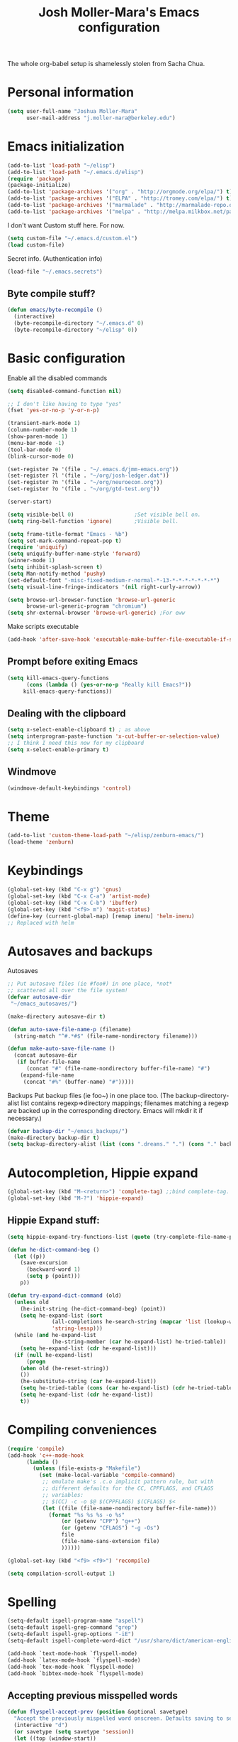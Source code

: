 #+TITLE: Josh Moller-Mara's Emacs configuration
#+OPTIONS: toc:4 h:4

The whole org-babel setup is shamelessly stolen from Sacha Chua.
* Personal information

#+begin_src emacs-lisp
  (setq user-full-name "Joshua Moller-Mara"
        user-mail-address "j.moller-mara@berkeley.edu")
#+end_src

* Emacs initialization
#+begin_src emacs-lisp
  (add-to-list 'load-path "~/elisp")
  (add-to-list 'load-path "~/.emacs.d/elisp")
  (require 'package)
  (package-initialize)
  (add-to-list 'package-archives '("org" . "http://orgmode.org/elpa/") t)
  (add-to-list 'package-archives '("ELPA" . "http://tromey.com/elpa/") t)
  (add-to-list 'package-archives '("marmalade" . "http://marmalade-repo.org/packages/") t)
  (add-to-list 'package-archives '("melpa" . "http://melpa.milkbox.net/packages/") t)
#+end_src

I don't want Custom stuff here. For now.
#+begin_src emacs-lisp
(setq custom-file "~/.emacs.d/custom.el")
(load custom-file)
#+end_src

Secret info. (Authentication info)
#+begin_src emacs-lisp
(load-file "~/.emacs.secrets")
#+end_src


** Byte compile stuff?

#+begin_src emacs-lisp
(defun emacs/byte-recompile ()
  (interactive)
  (byte-recompile-directory "~/.emacs.d" 0)
  (byte-recompile-directory "~/elisp" 0))
#+end_src
  
* Basic configuration

Enable all the disabled commands
#+begin_src emacs-lisp
  (setq disabled-command-function nil)
#+end_src

#+begin_src emacs-lisp
  ;; I don't like having to type "yes"
  (fset 'yes-or-no-p 'y-or-n-p)
  
  (transient-mark-mode 1)
  (column-number-mode 1)
  (show-paren-mode 1)
  (menu-bar-mode -1)
  (tool-bar-mode 0)
  (blink-cursor-mode 0)
  
  (set-register ?e '(file . "~/.emacs.d/jmm-emacs.org"))
  (set-register ?l '(file . "~/org/josh-ledger.dat"))
  (set-register ?n '(file . "~/org/neuroecon.org"))
  (set-register ?o '(file . "~/org/gtd-test.org"))
  
  (server-start)
  
  (setq visible-bell 0)                   ;Set visible bell on.
  (setq ring-bell-function 'ignore)       ;Visible bell.
  
  (setq frame-title-format "Emacs - %b")
  (setq set-mark-command-repeat-pop t)
  (require 'uniquify)
  (setq uniquify-buffer-name-style 'forward)
  (winner-mode 1)
  (setq inhibit-splash-screen t)
  (setq Man-notify-method 'pushy)
  (set-default-font "-misc-fixed-medium-r-normal-*-13-*-*-*-*-*-*-*")
  (setq visual-line-fringe-indicators '(nil right-curly-arrow))
  
  (setq browse-url-browser-function 'browse-url-generic
        browse-url-generic-program "chromium")
  (setq shr-external-browser 'browse-url-generic) ;For eww
#+end_src

Make scripts executable
#+begin_src emacs-lisp
(add-hook 'after-save-hook 'executable-make-buffer-file-executable-if-script-p)
#+end_src

** Prompt before exiting Emacs

#+begin_src emacs-lisp
(setq kill-emacs-query-functions
      (cons (lambda () (yes-or-no-p "Really kill Emacs?"))
     kill-emacs-query-functions))
#+end_src

** Dealing with the clipboard
#+begin_src emacs-lisp
(setq x-select-enable-clipboard t) ; as above
(setq interprogram-paste-function 'x-cut-buffer-or-selection-value)
;; I think I need this now for my clipboard
(setq x-select-enable-primary t)
#+end_src
** Windmove
#+begin_src emacs-lisp
(windmove-default-keybindings 'control)
#+end_src

* Theme
#+begin_src emacs-lisp
(add-to-list 'custom-theme-load-path "~/elisp/zenburn-emacs/")
(load-theme 'zenburn)
#+end_src
* Keybindings

#+begin_src emacs-lisp
  (global-set-key (kbd "C-x g") 'gnus)
  (global-set-key (kbd "C-x C-a") 'artist-mode)
  (global-set-key (kbd "C-x C-b") 'ibuffer)
  (global-set-key (kbd "<f9> m") 'magit-status)
  (define-key (current-global-map) [remap imenu] 'helm-imenu)
  ;; Replaced with helm
#+end_src

* Autosaves and backups

Autosaves
#+begin_src emacs-lisp
;; Put autosave files (ie #foo#) in one place, *not*
;; scattered all over the file system!
(defvar autosave-dir
 "~/emacs_autosaves/")

(make-directory autosave-dir t)

(defun auto-save-file-name-p (filename)
  (string-match "^#.*#$" (file-name-nondirectory filename)))

(defun make-auto-save-file-name ()
  (concat autosave-dir
   (if buffer-file-name
      (concat "#" (file-name-nondirectory buffer-file-name) "#")
    (expand-file-name
     (concat "#%" (buffer-name) "#")))))
#+end_src

Backups
Put backup files (ie foo~) in one place too. (The backup-directory-alist
list contains regexp=>directory mappings; filenames matching a regexp are
backed up in the corresponding directory. Emacs will mkdir it if necessary.)
#+begin_src emacs-lisp
  (defvar backup-dir "~/emacs_backups/")
  (make-directory backup-dir t)
  (setq backup-directory-alist (list (cons ".dreams." ".") (cons "." backup-dir)))
#+end_src

* Autocompletion, Hippie expand
  
#+begin_src emacs-lisp
(global-set-key (kbd "M-<return>") 'complete-tag) ;;bind complete-tag.
(global-set-key (kbd "M-?") 'hippie-expand)
#+end_src

** Hippie Expand stuff:

#+begin_src emacs-lisp
(setq hippie-expand-try-functions-list (quote (try-complete-file-name-partially try-complete-file-name try-expand-all-abbrevs try-expand-list try-expand-line try-expand-dabbrev try-expand-dabbrev-all-buffers try-expand-dabbrev-from-kill try-complete-lisp-symbol-partially try-complete-lisp-symbol try-expand-dict-command)))
#+end_src

#+begin_src emacs-lisp
(defun he-dict-command-beg ()
  (let ((p))
    (save-excursion
      (backward-word 1)
      (setq p (point)))
    p))

(defun try-expand-dict-command (old)
  (unless old
    (he-init-string (he-dict-command-beg) (point))
    (setq he-expand-list (sort
			  (all-completions he-search-string (mapcar 'list (lookup-words (concat old "*") ispell-complete-word-dict)))
			  'string-lessp)))
  (while (and he-expand-list
              (he-string-member (car he-expand-list) he-tried-table))
    (setq he-expand-list (cdr he-expand-list)))
  (if (null he-expand-list)
      (progn
	(when old (he-reset-string))
	())
    (he-substitute-string (car he-expand-list))
    (setq he-tried-table (cons (car he-expand-list) (cdr he-tried-table)))
    (setq he-expand-list (cdr he-expand-list))
    t))
#+end_src

* Compiling conveniences

#+begin_src emacs-lisp
(require 'compile)
(add-hook 'c++-mode-hook
	  (lambda ()
	    (unless (file-exists-p "Makefile")
	      (set (make-local-variable 'compile-command)
		   ;; emulate make's .c.o implicit pattern rule, but with
		   ;; different defaults for the CC, CPPFLAGS, and CFLAGS
		   ;; variables:
		   ;; $(CC) -c -o $@ $(CPPFLAGS) $(CFLAGS) $<
		   (let ((file (file-name-nondirectory buffer-file-name)))
		     (format "%s %s %s -o %s"
			     (or (getenv "CPP") "g++")
			     (or (getenv "CFLAGS") "-g -Os")
			     file
			     (file-name-sans-extension file)
			     ))))))
#+end_src

#+begin_src emacs-lisp
(global-set-key (kbd "<f9> <f9>") 'recompile)
#+end_src

#+begin_src emacs-lisp
(setq compilation-scroll-output 1)
#+end_src

* Spelling

#+begin_src emacs-lisp
(setq-default ispell-program-name "aspell")
(setq-default ispell-grep-command "grep")
(setq-default ispell-grep-options "-iE")
(setq-default ispell-complete-word-dict "/usr/share/dict/american-english")
#+end_src

#+begin_src emacs-lisp
(add-hook `text-mode-hook `flyspell-mode)
(add-hook `latex-mode-hook `flyspell-mode)
(add-hook `tex-mode-hook `flyspell-mode)
(add-hook `bibtex-mode-hook `flyspell-mode)
#+end_src

** Accepting previous misspelled words

#+begin_src emacs-lisp
(defun flyspell-accept-prev (position &optional savetype)
  "Accept the previously mispelled word onscreen. Defaults saving to session, but optional savetype can save to personal dict"
  (interactive "d")
  (or savetype (setq savetype 'session))
  (let ((top (window-start))
	(bot (window-end))
	correctpos)
    (save-excursion
      (save-restriction
	(narrow-to-region top bot)
	(overlay-recenter (point))

	  (let ((overlay-list (overlays-in (point-min) position))
		(new-overlay 'dummy-value))

	    ;; search for previous (new) flyspell overlay
	    (while (and new-overlay
			(or (not (flyspell-overlay-p new-overlay))
			    ;; check if its face has changed
			    (not (eq (get-char-property
				      (overlay-start new-overlay) 'face)
				     'flyspell-incorrect))))
	      (setq new-overlay (car-safe overlay-list))
	      (setq overlay-list (cdr-safe overlay-list)))

	    ;; if nothing new exits new-overlay should be nil
	    (if new-overlay ;; the length of the word may change so go to the start
		(setq correctpos
		      (overlay-start new-overlay))))

	(when correctpos
	  (save-excursion
	    (goto-char correctpos)
	    (let ((cursor-location (point))
		  (opoint (point))
		  (word (flyspell-get-word)))
	      (if (consp word)
		  (let ((start (car (cdr word)))
			(end (car (cdr (cdr word))))
			(word (car word))
			poss ispell-filter)
		    (flyspell-do-correct savetype poss word cursor-location start end opoint)
		    (ispell-pdict-save t))))))))))

(defun flyspell-accept-prev-save (position)
  "Save the previously mispelled word. See flyspell-accept-prev"
  (interactive "d")
  (flyspell-accept-prev position 'save))

(add-hook 'flyspell-mode-hook
 (lambda ()
   (define-key flyspell-mode-map (kbd "C-M-;") 'flyspell-accept-prev)
   (define-key flyspell-mode-map (kbd "C-:") 'flyspell-accept-prev-save)
   ))
#+end_src

* LaTeX

#+begin_src emacs-lisp
(setq latex-run-command "pdflatex")
(setq tex-output-extension ".pdf")
#+end_src

#+begin_src emacs-lisp
(add-hook `latex-mode-hook (lambda () (defun tex-view ()
  (interactive)
  (tex-send-command "evince" (tex-append tex-print-file ".pdf") t))))
#+end_src

Make it easier to insert Greek symbols
#+begin_src emacs-lisp
  (add-hook 'LaTeX-mode-hook 'LaTeX-math-mode)
#+end_src

** Bibtex stuff (no longer needed?)
#+begin_src emacs-lisp
(add-hook 'latex-mode-hook
	  (lambda ()
	    (defun tex-bibtex-file ()
	      "Run BibTeX on the current buffer's file."
	      (interactive)
	      (if (tex-shell-running)
		  (tex-kill-job)
		(tex-start-shell))
	      (let* (shell-dirtrack-verbose
		     (source-file (tex-main-file))
		     (tex-out-file
		      (tex-append (file-name-nondirectory source-file) ""))
		     (file-dir (file-name-directory (expand-file-name source-file))))
		(tex-send-command tex-shell-cd-command file-dir)
		(tex-send-command tex-bibtex-command tex-out-file))
	      (tex-display-shell))))
#+end_src

** AUCTeX and skeletons
#+begin_src emacs-lisp
  ;; AUCTeX
  ;; (setq load-path (append load-path "~/.emacs.d/elpa/auctex-11.87.2/"))
  ;; (load "auctex.el" nil t t)
  ;; (load "preview-latex.el" nil t t)
  (setq TeX-auto-save t)
  (setq TeX-parse-self t)
  (setq-default TeX-master nil)
  (add-hook 'LaTeX-mode-hook 'TeX-PDF-mode) ;use pdflatex by default
  
  (add-hook 'LaTeX-mode-hook 'turn-on-reftex)
  (setq reftex-plug-into-AUCTeX t)
  
  (setq skeleton-end-newline nil)
  (add-hook 'LaTeX-mode-hook
   (lambda ()
     (define-key LaTeX-mode-map (kbd "` v (") 'latex-skeleton-left-paren)
     (define-key LaTeX-mode-map (kbd "` v [") 'latex-skeleton-left-bracket)
     (define-key LaTeX-mode-map (kbd "` v {") 'latex-skeleton-left-brace)
     (define-key LaTeX-mode-map (kbd "` v t") 'latex-math-text)
     (define-key LaTeX-mode-map (kbd "` v $") 'quoted-parens)
     (define-key LaTeX-mode-map (kbd "` v %") 'quoted-brackets)
     ))
  
  (define-skeleton latex-skeleton-left-paren
    "Insert \\left( ... \\right)."
    nil "\\left(" _ "\\right)")
  
  (define-skeleton latex-skeleton-left-bracket
    "Insert \\left[ ... \\right]."
    nil "\\left[" _ "\\right]")
  
  (define-skeleton latex-skeleton-left-brace
    "Insert \\left\\{ ... \\right\\}."
    nil "\\left\\{" _ "\\right\\}")
  
  (define-skeleton latex-math-text
    "Insert \\text{ ... }."
    nil "\\text{" _ "}")
  
  (define-skeleton quoted-parens
    "Insert \\( ... \\)."
    nil "\\(" _ "\\)")
  
  (define-skeleton quoted-brackets
    "Insert \\[ ... \\]."
    nil "\\[" _ "\\]")
#+end_src
** AUCTeX handling errors
Sometimes AUCTex can't parse errors correctly, prompting you to create a directory
#+begin_src emacs-lisp
(setq LaTeX-command-style '(("" "%(PDF)%(latex) -file-line-error %S%(PDFout)")))
#+end_src
* R/ESS
  This seems to be necessary when installing ESS from MELPA.
#+begin_src emacs-lisp
  (require 'ess-site)
#+end_src

#+begin_src emacs-lisp
  (setq comint-scroll-to-bottom-on-input t)
  (setq comint-scroll-to-bottom-on-output t)
  (setq comint-move-point-for-output t)
  
  (add-hook 'ess-mode-hook
            (lambda ()
              (flyspell-prog-mode)
              (auto-complete-mode 1)
              (ac-flyspell-workaround)))
  
  (add-hook 'inferior-ess-mode-hook
            (lambda ()
              (auto-complete-mode 1)))
  
  (autoload 'ess-rdired "ess-rdired" 
    "View *R* objects in a dired-like buffer." t)
#+end_src
** JAGS
#+begin_src emacs-lisp
(require 'ess-jags-d)
#+end_src

** View an object
#+begin_src emacs-lisp
  (defun ess-dump-object-into-view-buffer (object)
    "Edit an ESS object in its view buffer."
    (interactive
     (progn
       (ess-force-buffer-current "Process to dump from: ")
       (if (ess-ddeclient-p)
           (list (read-string "Object to edit: "))
         (ess-read-object-name "Object to edit"))))
    (ess-execute (ess-rdired-get object)
               nil "R view" ))
  
  (eval-after-load "ess-mode"
    '(define-key ess-mode-map (kbd "C-c v") 'ess-dump-object-into-view-buffer))
#+end_src

** Clear the shell
#+begin_src emacs-lisp
(defun clear-shell ()
   (interactive)
   (let ((old-max comint-buffer-maximum-size))
     (setq comint-buffer-maximum-size 0)
     (comint-truncate-buffer)
     (setq comint-buffer-maximum-size old-max)))
#+end_src

** Truncate automatically
#+begin_src emacs-lisp
  (setq comint-buffer-maximum-size 2000)
  (add-hook 'comint-output-filter-functions
            'comint-truncate-buffer)
#+end_src
* ERC
#+begin_src emacs-lisp
  (require 'erc-services)
  (erc-services-mode 1)
  (setq erc-nick "emdash"
        erc-server "localhost"
        erc-port "1799")
  (setq erc-auto-query 'bury)
#+end_src
** Notify
#+begin_src emacs-lisp
;;list of regexpes ignored by tray icon
(defun erc-tray-change-state (arg)
  "Enables or disable blinking, depending on arg"
  (if arg
      (shell-command-to-string
       "echo B > /tmp/tray_daemon_control")
    (shell-command-to-string
     "echo b > /tmp/tray_daemon_control")))
(defun erc-tray-update-state ()
  "Updates the state of the tray icon according to the contents
of erc-modified-channels-alist"
  (interactive)
  (let ((blinkify nil))
    (mapcar (lambda (el)
	      (when (string-match "erc-current-nick-face" (face-name (nthcdr 2 el)))
		(setq blinkify t)))
	    erc-modified-channels-alist)
    (erc-tray-change-state blinkify)))
(when window-system
  (add-hook 'erc-track-list-changed-hook 'erc-tray-update-state))
(setq erc-track-exclude-types '("JOIN" "NICK" "PART" "QUIT"))
#+end_src

** More notify stuff
#+begin_src emacs-lisp
  ;; Notify my when someone mentions my nick.
  (defun erc-global-notify (matched-type nick msg)
    (interactive)
    (when (eq matched-type 'current-nick)
      (shell-command
       (concat "notify-send -t 4000 -c \"im.received\" \""
               (car (split-string nick "!"))
               " mentioned your nick\" \""
               msg
               "\""))))
  (add-hook 'erc-text-matched-hook 'erc-global-notify)
#+end_src
** Timestamp
#+begin_src emacs-lisp
(make-variable-buffer-local
 (defvar erc-last-datestamp nil))

(defun ks-timestamp (string)
  (erc-insert-timestamp-left string)
  (let ((datestamp (erc-format-timestamp (current-time) erc-datestamp-format)))
    (unless (string= datestamp erc-last-datestamp)
      (erc-insert-timestamp-left datestamp)
      (setq erc-last-datestamp datestamp))))
    
    
(setq erc-timestamp-only-if-changed-flag t
      erc-timestamp-format "%H:%M "
      erc-datestamp-format " === [%Y-%m-%d %a] ===\n" ; mandatory ascii art                          
      erc-fill-prefix "      "
      erc-insert-timestamp-function 'ks-timestamp)
#+end_src

* rcirc
#+begin_src emacs-lisp
(require 'rcirc)
#+end_src
** Spelling
#+begin_src emacs-lisp
(add-hook 'rcirc-mode-hook (lambda ()
			     (flyspell-mode 1)))
#+end_src
** Other
#+begin_src emacs-lisp
  (setq rcirc-debug-flag t)
  
  ;; Adjust the colours of one of the faces.
  (set-face-foreground 'rcirc-my-nick "red" nil)
  
  (setq rcirc-default-nick "emdash")
  (setq rcirc-default-user-name "joshm")
  (setq rcirc-default-full-name "Josh Moller-Mara")
  
  (setq rcirc-buffer-maximum-lines 2000)
  ;; rcirc-server-alist moved to secrets file, as it contains passwords.
  
  (add-hook 'rcirc-mode-hook
            (lambda ()
              (rcirc-track-minor-mode 1)))
  
  (add-hook 'rcirc-mode-hook (lambda ()
                               (flyspell-mode 1)))
  
#+end_src

** Reconnect after disconnect

#+begin_src emacs-lisp
  (eval-after-load 'rcirc
    '(defun-rcirc-command reconnect (arg)
       "Reconnect the server process."
       (interactive "i")
       (unless process
         (error "There's no process for this target"))
       (let* ((server (car (process-contact process)))
              (port (process-contact process :service))
              (nick (rcirc-nick process))
              channels query-buffers)
         (dolist (buf (buffer-list))
           (with-current-buffer buf
             (when (eq process (rcirc-buffer-process))
               (remove-hook 'change-major-mode-hook
                            'rcirc-change-major-mode-hook)
               (if (rcirc-channel-p rcirc-target)
                   (setq channels (cons rcirc-target channels))
                 (setq query-buffers (cons buf query-buffers))))))
         (delete-process process)
         (rcirc-connect server port nick
                        rcirc-default-user-name
                        rcirc-default-full-name
                        channels))))
#+end_src

** Load rcirc-notify
#+begin_src emacs-lisp
  (eval-after-load 'rcirc '(require 'rcirc-notify))
#+end_src

** Load rcirc color
#+begin_src emacs-lisp
  (eval-after-load 'rcirc '(require 'rcirc-color))
#+end_src
* Scheme
#+begin_src emacs-lisp
(setq scheme-program-name "csi")

(defun run-half-scheme () "
   Run Scheme in half a window."
   (interactive)
   (split-window-vertically nil)
   (other-window 1)
   (call-interactively 'run-scheme))

(add-hook 'scheme-mode-hook
 (lambda ()
   (define-key scheme-mode-map (kbd "C-c C-s") 'run-half-scheme)
   ))
#+end_src
* C
#+begin_src emacs-lisp
(setq-default c-basic-offset 8)
(setq c-default-style "gnu")
#+end_src
* Shells
#+begin_src emacs-lisp
(defun run-half-shell ()
   "Run a shell in half a window."
   (interactive)
   (split-window-vertically nil)
   ;; (other-window 1)
   (shell (concat (buffer-name) " shell")))

(global-set-key (kbd "C-x 4 s") 'run-half-shell)
#+end_src
* Encryption
#+begin_src emacs-lisp
(require 'epa-file)			;So we can encrypt authinfo
(setq epa-file-cache-passphrase-for-symmetric-encryption t) ;So it doesn't ask for password multiple times
#+end_src
  Put the following on the top of files to encrypt them to myself.
  May need to run "normal-mode" to set the file local variables.
  Also, remember that just because files are encrypted to you does not
  mean they're signed by you. So when encrypting stuff for yourself,
  you may want to sign it.
#+begin_src emacs-lisp
  (set-register ?G "-*- epa-file-encrypt-to: (\"j.moller-mara@berkeley.edu\") -*-\n")
#+end_src
* BBDB
#+begin_src emacs-lisp
(require 'bbdb)
(bbdb-initialize 'gnus 'message)
(setq bbdb-use-pop-up nil)		;Don't pop up
(setq bbdb-quiet-about-name-mismatches nil)
#+end_src
* GNUS/Email
#+begin_src emacs-lisp
(setq mail-user-agent 'gnus-user-agent)	;Uses Message mode instead of mail mode
#+end_src
** Spoofing dates
#+begin_src emacs-lisp
(defun gnus-date-spoof ()
  (interactive)
  (message-generate-headers '(Date))
  (setq message-deletable-headers (delq 'Date message-deletable-headers))
  (message "Deletable headers are %s %s" message-deletable-headers "(DONT FORGET SMTPMAIL-FQDN)"))

(defun gnus-date-unspoof ()
  (interactive)
  (add-to-list 'message-deletable-headers 'Date)
  (message "Deletable headers are %s" message-deletable-headers))
#+end_src

** Kill IMAP
Sometimes IMAP freezes, so I like to be able to kill it.
#+begin_src emacs-lisp
(defun kill-imap ()
  "Kill openssl imap"
  (interactive)
  ;; (delete-process "imap")
  (mapc (lambda (x) (if (string-match "imap" (process-name x)) (delete-process x))) (process-list)))
#+end_src

** Espeak article
   Read an article out loud
#+begin_src emacs-lisp
  (defun josh/espeak-article (&optional arg)
    "Select the gnus article and read it"
    (interactive "P")
    (with-current-buffer gnus-article-buffer
      (save-excursion
        (save-restriction
          (widen)
          (when (article-goto-body)
            (let* ((wpm (number-to-string (* (if arg arg 5) 100)))
                   (process (start-process "espeak-process" " *espeak-gnus*" "espeak" "-a" "200" "-v" "english-us" "-s" wpm)))
              (process-send-region process (point) (point-max))
              (process-send-string process "\n")
              (process-send-eof process)))))))
  
  (global-set-key (kbd "<f9> e") 'josh/espeak-article)
#+end_src

* Dired
** Listing switches
#+begin_src emacs-lisp
(setq dired-listing-switches "-alh")
#+end_src

** Dired-X
Because dired-jump is pretty useful
#+begin_src emacs-lisp
(add-hook 'dired-load-hook
	  (function (lambda () (load "dired-x"))))
#+end_src
* Tramp
#+begin_src emacs-lisp
(require 'tramp)
#+end_src
** Proxies. Allow sudo
#+begin_src emacs-lisp
(set-default 'tramp-default-proxies-alist nil)
(add-to-list 'tramp-default-proxies-alist '((and (string-match system-name (tramp-file-name-host (car target-alist))) "FUCKNO") "\\`root\\'" "/ssh:%h:"))
#+end_src

** Prompt for Yubikeys
#+begin_src emacs-lisp
  (setq tramp-password-prompt-regexp "^.*\\(Yubikey\\|[pP]assword\\|[pP]assphrase\\).*: ? *")
#+end_src
* Org Mode
** Setup my agenda file
   Read from "org-agendas" where the agenda files are.
   Set the default span to a day view.
#+begin_src emacs-lisp
  (setq org-agenda-files (concat (file-name-as-directory org-directory) "org-agendas.txt"))
  (setq org-agenda-span 'day)
#+end_src
** Default notes file?
   Note to self, figure out what the difference between this and agenda is.

#+begin_src emacs-lisp
  (setq org-default-notes-file (concat (file-name-as-directory org-directory) "gtd-test.org"))
#+end_src
** Capturing and agenda keybindings
#+begin_src emacs-lisp
  (define-key global-map (kbd "C-c c") 'org-capture)
  (global-set-key (kbd "C-c a") 'org-agenda)
#+end_src
** Capture templates
   Need to make this more portable across different systems. I think it defaults to org-directory.
#+begin_src emacs-lisp
  (setq org-capture-templates
        '(("t" "Todo" entry (file+headline "gtd-test.org" "Tasks")
           "* TODO %i %?\n\tAdded: %U")
          ("a" "Today" entry (file+headline "gtd-test.org" "Tasks")
           "* TODO %i %?\n\tSCHEDULED: <%<%Y-%m-%d %a>>\n\tAdded: %U")
          ("l" "Lookup" entry (file+headline "gtd-test.org" "Lookup")
           "* %?\n\tAdded: %U")
          ("c" "Calendar" entry (file+headline "gtd-test.org" "Calendar")
           "* %i %?\n\tAdded: %U")
          ("s" "Shopping" entry (file+headline "gtd-test.org" "Shopping")
           "* %i %?\n\tAdded: %U")
          ("n" "Neuroecon" entry (file+headline "neuroecon.org" "Neuroecon")
           "* %?\n%i\n\tAdded: %U")
          ("m" "Someday/Maybe" entry (file+headline "gtd-test.org" "Someday/Maybe")
           "* %?\n\tAdded: %U")
          ("o" "thoughts" plain (file "thoughts-misc.txt")
           "\n\n%U -\n\n %?\n" :empty-lines 1)
          ("j" "Jokes" plain (file "jokes.txt")
           "\n\n%U -\n\n %?\n" :empty-lines 1)
          ("v" "Vocabulary" entry
           (file+headline "~/reading/words-i-learned.org" "Vocabulary")
           "* %^{The word} :drill:\n Added: %U\n %^{Extended word (may be empty)|%\\1}\n** Answer \n%^{The definition}")))
#+end_src
   Fix a bug causing org-capture to mess up line numbers
#+begin_src emacs-lisp
  (setq-default cache-long-scans nil)
#+end_src
** Org agenda listings
#+begin_src emacs-lisp
  (setq org-agenda-custom-commands
        (quote
         (("w" todo "WAITING")
          ("W" todo-tree "WAITING")
          ("H" "Office and Home Lists"
           ((agenda)
            (tags-todo "OFFICE")
            (tags-todo "HOME")
            (tags-todo "COMPUTER")
            (tags-todo "DVD")
            (tags-todo "READING")))
          ("b" "Things to do if bored"
           tags "IFBORED"
           ((org-agenda-skip-function '(org-agenda-skip-entry-if 'todo 'done)))
           ("~/org/blockreddit/ifbored.html"))
          ("D" "Daily Action List"
           ((agenda "" ((org-agenda-ndays 1)
                        (org-agenda-sorting-strategy
                         (quote ((agenda time-up priority-down tag-up) )))
                        (org-deadline-warning-days 0)))))
          ("U" "Unscheduled NoDeadline" alltodo ""
           ((org-agenda-skip-function
            '(org-agenda-skip-entry-if 'scheduled 'deadline))))
          ("X" agenda "" ((org-agenda-span 3)
                          ;; (org-agenda-start-with-log-mode t)
                          (org-agenda-start-with-clockreport-mode t)) ("~/org/newtab/agenda.html"))
          )))
#+end_src
** Define a stuck project
#+begin_src emacs-lisp
  (setq org-stuck-projects
             '("+PROJECT/-MAYBE-DONE" ("NEXT" "TODO") ("@SHOP")
                                      "\\<IGNORE\\>"))
#+end_src

** If I didn't want it to interfere with windmove
#+begin_src emacs-lisp
  ;; (setq org-replace-disputed-keys t)
#+end_src

** Writing my current task to a file
   I have a conky script that displays my current task. That way, even
   when I'm not in Emacs, I can see what task I'm supposed to be
   working on, and how long I've been clocked into it.
#+begin_src emacs-lisp
  (setq josh/clock-current-task-file "~/.currenttask")
  
  (defun josh/org-clock-in-conky ()
    (interactive)
    "Creates a file `josh/clock-current-task-file' with the current task and the time started.
  To be used with a script in conky to display what I'm working on."
    (if org-clock-current-task
        (with-temp-file josh/clock-current-task-file
            (progn
              (insert org-clock-current-task)
              (newline)
              (insert (format-time-string "%s" org-clock-start-time))
              (newline)))))
  
  (defun josh/org-clock-out-conky ()
    (interactive)
    "When I clock out, remove `josh/clock-current-task-file'"
    (if (file-exists-p josh/clock-current-task-file)
            (delete-file josh/clock-current-task-file)))
  
  ;; (add-hook 'org-clock-in-hook 'josh/org-clock-in-conky)
  ;; (add-hook 'org-clock-out-hook 'josh/org-clock-out-conky)
#+end_src

   Here's another hook that works with my "ceftoolbar" in sawfish.

   The ceftoolbar is a Chromium embedded framework toolbar that
   displays CPU usage, network usage, as well as my current task

#+begin_src emacs-lisp
  (defun josh/org-clock-2 ()
    (interactive)
    "When I clock in or out, call a script that updates the ceftoolbar"
    (start-process "LogTime"
                   (get-buffer-create " *josh-clock-buffer*")
                   "~/.sawfish/scripts/clock-in.sh"))
  
  (defun josh/org-clock-in-conky2 ()
    (josh/org-clock-in-conky)
    (josh/org-clock-2))
  
  (defun josh/org-clock-out-conky2 ()
    (josh/org-clock-out-conky)
    (josh/org-clock-2))
  
  (add-hook 'org-clock-in-hook 'josh/org-clock-in-conky2)
  (add-hook 'org-clock-out-hook 'josh/org-clock-out-conky2)
  
#+end_src

   
** Org-drill
Require org-drill.
Add random noise to the due dates of cards, so they're not always clumped together.
Also, change the default cloze delimiters, as the defaults weren't working well for me.
#+begin_src emacs-lisp
  (add-to-list 'load-path "~/elisp/org-mode/contrib/lisp/")
  (add-to-list 'org-modules 'org-drill)
  (require 'org-drill)
  (setq org-drill-add-random-noise-to-intervals-p t)
  (setq org-drill-hint-separator "||")
  (setq org-drill-left-cloze-delimiter "<[")
  (setq org-drill-right-cloze-delimiter "]>")
  (setq org-drill-learn-fraction 0.3)
#+end_src
** Org-habit
#+begin_src emacs-lisp
  (add-to-list 'org-modules 'org-habit)
  (require 'org-habit)
#+end_src
** For exporting latex
http://blog.karssen.org/2013/08/22/using-bibtex-from-org-mode/
#+begin_src emacs-lisp
  (setq org-latex-pdf-process '("latexmk -pdf -bibtex %f"))
#+end_src
** Easier method to clock into some frequent habits
Some habits occur quite frequently, and it's kind of a pain to have to
find them in my GTD org file before clocking in. This simplifies
clocking into frequent tasks. (Mostly helps me track bad habits.)
#+begin_src emacs-lisp
  (require 'helm-adaptative)
  (defun josh/org-helm-candidates ()
    (interactive)
    (org-map-entries
     (lambda () (let* ((title (nth 4 (org-heading-components))))
                  (cons title (cons title (current-buffer)))))
     nil
     'agenda))
  
  (setq josh/helm-source-org-clock
    '((name . "Clock in to what")
      (candidates . josh/org-helm-candidates)
      (filtered-candidate-transformer
       helm-adaptive-sort)
      (action . (("Clock in"
                  . josh/org-clock-in)))))
  
  (defun josh/org-clock-in (candidate)
    "Clock into taskname in gtd-test"
    (interactive)
    (save-excursion
      (let* ((taskname (car candidate))
             (taskbuffer (cdr candidate))
             (place (org-find-exact-headline-in-buffer taskname taskbuffer)))
        (with-current-buffer (marker-buffer place)
          (goto-char place)
          (org-clock-in)))))
  
  (defun josh/helm-org-clock-in ()
    "Use helm to clock into a task"
    (interactive)
    (helm-other-buffer 'josh/helm-source-org-clock
                       "*Helm Clock-in*"))
  
  (global-set-key (kbd "<f9> z") 'josh/helm-org-clock-in)
  
  (defun josh/helm-org-jump-candidate (candidate)
    "Jump to a candidate with org"
    (interactive)
    (let* ((taskname (car candidate))
           (taskbuffer (cdr candidate))
           (place (org-find-exact-headline-in-buffer taskname taskbuffer)))
      (switch-to-buffer (marker-buffer place))
      (goto-char place)
      (org-show-context)))
  
  (setq josh/helm-jump-org
    '((name . "Jump to org")
      (candidates . josh/org-helm-candidates)
      (filtered-candidate-transformer
       helm-adaptive-sort)
      (action . (("Jump to"
                  . josh/helm-org-jump-candidate)))))
  
  (defun josh/helm-org-jump ()
    "Use helm to clock into a task"
    (interactive)
    (helm-other-buffer 'josh/helm-jump-org
                       "*Org Jump*"))
  
  (global-set-key (kbd "<f9> j") 'josh/helm-org-jump)
#+end_src
** Error out on invisible edits
   Sometimes I accidentally edit invisible parts of an org buffer.
   Setting this variable prevents it.
#+begin_src emacs-lisp
  ;; (setq org-catch-invisible-edits 'nil)
#+end_src
** Refiling to other places
   This is so we're able to refile to other files
#+begin_src emacs-lisp
  (setq org-refile-targets (quote ((nil :maxlevel . 1)
                                   (org-agenda-files :maxlevel . 1))))
#+end_src
** Store links
   Storing links in Emacs
#+begin_src emacs-lisp
  (global-set-key (kbd "C-c l") 'org-store-link)
#+end_src
** Setting a timer on the current task
   I use =<f9> z= to set the current task. When I want to set a timer,
   for instance in a pomodoro-type fashion, I'll use this function
   which I have bound to =<f9> p=. It's the same thing as
   =org-timer-set-timer=, but I don't have to switch buffers to find
   the task I'm already clocked into.
#+begin_src emacs-lisp
  (defun josh/org-current-task-timer (&optional opt)
    "Find the current clocking task and set a timer on it."
    (interactive "P")
    (when (org-clocking-p)
      (save-excursion
        (org-no-warnings (set-buffer (org-clocking-buffer)))
        (save-restriction
          (widen)
          (goto-char org-clock-marker)
          (beginning-of-line 1)
          (org-timer-set-timer opt)))))
  
  (global-set-key (kbd "<f9> p") 'josh/org-current-task-timer)
#+end_src

* Sawfish
  Automatically load .jl files as sawfish (not Julia)
#+begin_src emacs-lisp
  (setq auto-mode-alist (cons '("\\.sawfishrc$"  . sawfish-mode) auto-mode-alist)
        auto-mode-alist (cons '("\\.jl$"         . sawfish-mode) auto-mode-alist)
        auto-mode-alist (cons '("\\.sawfish/rc$" . sawfish-mode) auto-mode-alist))
  
#+end_src
* Helm
#+begin_src emacs-lisp
  (require 'helm-config)
  (global-set-key (kbd "C-c h") 'helm-mini)
  ;; (helm-mode 1)
  (global-set-key (kbd "C-x b") 'helm-buffers-list)
  ;; (global-set-key (kbd "C-x C-f") 'helm-find-files)
  (global-set-key (kbd "C-x f") 'helm-for-files)
  (global-set-key (kbd "M-x") 'helm-M-x)
  (global-set-key (kbd "M-y") 'helm-show-kill-ring)
  (global-set-key (kbd "M-s o") 'helm-occur)
  (global-set-key (kbd "M-g s") 'helm-do-grep)
  (global-set-key (kbd "M-g b") 'helm-resume)
  (global-set-key (kbd "C-c SPC") 'helm-all-mark-rings)
#+end_src
** Other Helm actions I find useful
   I like being able to open an xterm or quickly jump to dired with helm.
#+begin_src emacs-lisp
  (defun helm-ff-dired ()
    "Run open file externally command action from `helm-source-find-files'."
    (interactive)
    (when helm-alive-p
      (helm-quit-and-execute-action 'helm-point-file-in-dired)))
  
  (define-key helm-map (kbd "C-c j") 'helm-ff-dired)
  
  (defun helm-xterm-directory (file)
    "Open an xterm starting in FILE's directory."
    (start-xterm (if (file-directory-p file)
                     file
                   (file-name-directory file))))
  
  (defun helm-ff-xterm-directory ()
    "Open xterm on file's directory"
    (interactive)
    (when helm-alive-p
      (helm-quit-and-execute-action 'helm-xterm-directory)))
  
  (define-key helm-map (kbd "C-c J") 'helm-ff-xterm-directory)
#+end_src

* Elfeed
  Elfeed is an RSS reader that I'm currently trying out.
#+begin_src emacs-lisp
  (require 'elfeed)
  (global-set-key (kbd "C-x w") 'elfeed)
  (setq elfeed-feeds
        '(("http://nedroid.com/feed/" webcomic)
          ("http://xkcd.com/rss.xml" webcomic)
          ("http://pbfcomics.com/feed/feed.xml" webcomic)
          ("http://feeds.feedburner.com/PoorlyDrawnLines?format=xml" webcomic)
          ("http://feeds.feedburner.com/StatisticalModeling" statistics)
          ))
  (add-hook 'elfeed-new-entry-hook
            (elfeed-make-tagger :before "2 weeks ago"
                                :remove 'unread))
#+end_src
* Processing
  Define the location of processing.
  Will be different for you.
#+begin_src emacs-lisp
  (setq processing-location "~/Downloads/processing-2.1.2/processing-java")
#+end_src
* Useful, but unnecessary, functions
** Word counting
#+begin_src emacs-lisp
(defun word-count nil "Count words in buffer" (interactive)
  (shell-command-on-region (point-min) (point-max) "wc -w"))
#+end_src

** Aliases
#+begin_src emacs-lisp
(defun afm ()				;Shorter than typing auto-fill-mode
  (interactive)
  (auto-fill-mode))

(defun ttl ()
  (interactive)
  (toggle-truncate-lines))
#+end_src

** Killing buffers
#+begin_src emacs-lisp
;; Display buffers and kill them
(defun kill-some-buffers2 (&optional list)
  "Kill some buffers.  Asks the user whether to kill each one of them.
Non-interactively, if optional argument LIST is non-nil, it
specifies the list of buffers to kill, asking for approval for each one."
  (interactive)
  (if (null list)
      (setq list (buffer-list)))
  (while list
    (let* ((buffer (car list))
	   (name (buffer-name buffer)))
      (and name				; Can be nil for an indirect buffer
					; if we killed the base buffer.
	   (not (string-equal name ""))
	   (/= (aref name 0) ?\s)
	   (switch-to-buffer name)
	   (kill-buffer-ask buffer)))
    (setq list (cdr list))))
(global-set-key (kbd "C-x M-k") 'kill-some-buffers2)
#+end_src


#+begin_src emacs-lisp
(add-hook 'artist-mode-hook
 (lambda ()
   (define-key artist-mode-map [remap artist-next-line] 'picture-move-down)
   ))
#+end_src
** Viewing and killing buffers
#+begin_src emacs-lisp
(defun view-and-kill-some-buffers (&optional list)
  "View and kill buffers"
  (interactive)
  (if (null list)
      (setq list (buffer-list)))
  (while list
    (let* ((buffer (car list))
	   (name (buffer-name buffer)))
      (switch-to-buffer buffer)
      (and name				; Can be nil for an indirect buffer
					; if we killed the base buffer.
	   (not (string-equal name ""))
	   (/= (aref name 0) ?\s)
	   (kill-buffer-ask buffer)))
    (setq list (cdr list))))
#+end_src

** What I do when editing some text files
#+begin_src emacs-lisp
(defun txt-stuff ()
  "A lot of stuff you do when writing in text files"
  (interactive)
  (auto-fill-mode 1)
  (use-hard-newlines 1 'always))
#+end_src

** Starting an Xterm in current directory
#+begin_src emacs-lisp
  (defun start-xterm (&optional dirpath)
      "Start a new xterm in the current directory. SSH if necessary"
      (interactive)
      (let ((path (if dirpath dirpath default-directory)))
        "Return the local portion of a path.
    
    If PATH is local, return it unaltered.
    If PATH is remote, return the remote diretory portion of the path."
        (if (tramp-tramp-file-p path)
            (let ((loc (elt (tramp-dissect-file-name path) 3))
                  (host (elt (tramp-dissect-file-name path) 2)))
              (start-process "xterm" " xterm-processes" "xterm" "-T" (format "%s: %s" host loc) "-e" (format "ssh -t %s 'cd %s; bash'" host loc)))
          (start-process "xterm" " xterm-processes" "xterm" "-T" path "-e" (format "cd \"%s\"; zsh" path)))))
  (global-set-key (kbd "<f9> x") 'start-xterm)
#+end_src

** Copy the path
#+begin_src emacs-lisp
(defun file-name-copy-path ()
  "Copy the path the of the of the current buffer"
  (interactive)
  (kill-new (message "%s" (buffer-file-name))))
(global-set-key (kbd "<f9> c") 'file-name-copy-path)
#+end_src

** Word wrapping
#+begin_src emacs-lisp
 (defun ww ()
  "Set word wrapping"
  (interactive)
  (setq word-wrap (if word-wrap nil t)))
#+end_src
** Half Term
#+begin_src emacs-lisp
(defun run-half-term ()
   "Run a shell in half a window."
   (interactive)
   (split-window-vertically nil)
   (other-window 1)
   (term "/bin/bash")
   (rename-uniquely)
   (other-window -1))

(global-set-key (kbd "C-x 4 t") 'run-half-term)
#+end_src
** Search Gregg Shorthand Dictionary
#+begin_src emacs-lisp
  (defun gsd ()
    (interactive)
      (find-file-read-only "~/Downloads/gregg/gsd.txt")
      (helm-occur)
      (start-process "evince-gsd" " gsd-processes" "evince"
                     (concat "--page-label="
                             (number-to-string (- (string-to-number
                                                   (substring (what-page) 5 8))
                                                  12)))
                     "/home/jm3/Downloads/gregg/gsd.pdf"))
  (global-set-key (kbd "<f9> g") 'gsd)
#+end_src
** Window Dedication
#+begin_src emacs-lisp
;; http://dfan.org/blog/2009/02/19/emacs-dedicated-windows/
(defun toggle-current-window-dedication ()
 (interactive)
 (let* ((window    (selected-window))
        (dedicated (window-dedicated-p window)))
   (set-window-dedicated-p window (not dedicated))
   (message "Window %sdedicated to %s"
            (if dedicated "no longer " "")
            (buffer-name))))

(global-set-key [pause] 'toggle-current-window-dedication)
#+end_src
** Chinese Cangjie 5 input
   I created a quail package for Cangjie version 5 using libcangjie's
   dictionary.  The main advantage to using it over the built-in
   =chinese-cns-tsangchi= or =chinese-b5-tsangchi= is that this method
   allows you to type simplified Chinese characters.
   
#+begin_src emacs-lisp
  (register-input-method
   "Cangjie5" "Chinese-BIG5" 'quail-use-package
   "C5" "Cangjie version 5"
   "cangjie5.el")
#+end_src

   A quick key to help look up Cangjie codes for characters I don't know.
#+begin_src emacs-lisp
  (global-set-key (kbd "<f9> s") 'quail-show-key)
#+end_src
** Auto fill line
   Sometimes I want to wrap a line, but pressing =M-q= will treat
   everything as one huge paragraph, messing up the structure.
   This simple function acts like we temporarily turn on
   auto-fill-mode, wrap the line, and then turn it off.
   
#+begin_src emacs-lisp
  (defun josh/fill-line ()
    "Wrap the line"
    (interactive)
    (save-excursion
      (end-of-line)
      (funcall normal-auto-fill-function)))
  
  (global-set-key (kbd "M-Q") 'josh/fill-line)
#+end_src

* Emacs Rocks
  Things I got from watching "Emacs Rocks"
** Multiple Cursors
#+begin_src emacs-lisp
  (add-to-list 'load-path "~/Downloads/multiple-cursors/")
  (require 'multiple-cursors)
  (global-set-key (kbd "C-S-c C-S-c") 'mc/edit-lines)
  (global-set-key (kbd "C->") 'mc/mark-next-like-this)
  (global-set-key (kbd "C-<") 'mc/mark-previous-like-this)
  (global-set-key (kbd "C-M-<") 'mc/mark-all-like-this-dwim)
  (global-unset-key (kbd "C-<down-mouse-1>"))
  (global-set-key (kbd "C-<mouse-1>") 'mc/add-cursor-on-click)
#+end_src
** Expand Region
#+begin_src emacs-lisp
  (add-to-list 'load-path "~/Downloads/expand-region.el/")
  (require 'expand-region)
  (global-set-key (kbd "C-=") 'er/expand-region)
#+end_src
** Ace Jump Mode
#+begin_src emacs-lisp
  (add-to-list 'load-path "~/elisp/ace-jump-mode/")
  (require 'ace-jump-mode)
  (global-set-key (kbd "C-0") 'ace-jump-mode)
  (setq ace-jump-mode-case-fold t)
  (setq ace-jump-mode-scope 'frame)
  ;; To set to only use lowercase
  ;; (setq ace-jump-mode-move-keys (loop for i from ?a to ?z collect i))
#+end_src

* Other modes
** Enriched Mode
#+begin_src emacs-lisp
(add-hook 'enriched-mode-hook
 (lambda ()
   (define-key enriched-mode-map [remap newline-and-indent] nil)
   (define-key enriched-mode-map "\C-m" nil)
   (define-key enriched-mode-map [remap move-beginning-of-line] nil)
   ))
#+end_src
** Java Mode
#+begin_src emacs-lisp
(add-hook 'java-mode-hook
	  (lambda ()
	    (c-set-style "java")))
#+end_src
** Ledger
#+begin_src emacs-lisp
  (add-to-list 'load-path "~/elisp/ledger/")
  (require 'ledger)
#+end_src
** Swank-js
#+begin_src emacs-lisp
  (add-hook 'css-mode-hook
             (lambda ()
               (define-key css-mode-map "\M-\C-x" 'slime-js-refresh-css)
               (define-key css-mode-map "\C-c\C-r" 'slime-js-embed-css)))
#+end_src
#+begin_src emacs-lisp
  (global-set-key [f5] 'slime-js-reload)
  (add-hook 'js-mode-hook
            (lambda ()
              (js2-minor-mode 1)
              (auto-complete-mode 1)
              (slime-js-minor-mode 1)))
#+end_src
** js2-mode
   Use js2-mode by default
#+begin_src emacs-lisp
  (add-to-list 'auto-mode-alist '("\\.js$" . js2-mode))
#+end_src
   I prefer less indentation.
#+begin_src emacs-lisp
  (setq-default js2-basic-offset 4)
#+end_src

** Projectile
#+begin_src emacs-lisp
  (require 'projectile)
  (projectile-global-mode)
  (setq projectile-completion-system 'helm-comp-read)
#+end_src
** Yasnippet
   So I can have recursive snippets.
#+begin_src emacs-lisp
  (setq yas-triggers-in-field t)
#+end_src

